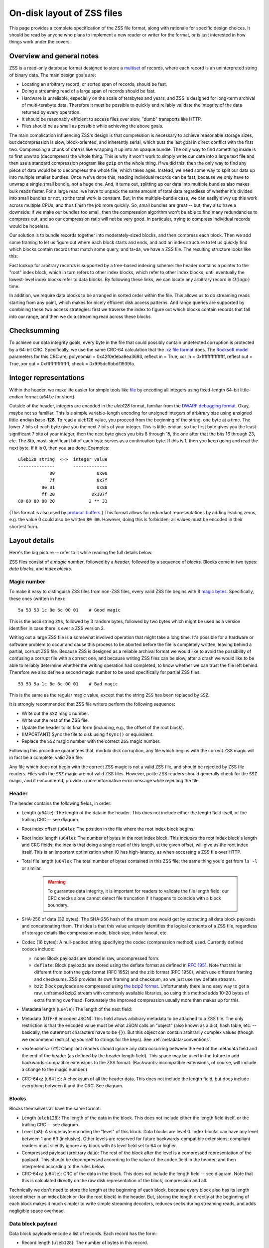 .. _format:

On-disk layout of ZSS files
===========================

This page provides a complete specification of the ZSS file format,
along with rationale for specific design choices. It should be read by
anyone who plans to implement a new reader or writer for the
format, or is just interested in how things work under the covers.

Overview and general notes
--------------------------

ZSS is a read-only database format designed to store a `multiset
<https://en.wikipedia.org/wiki/Multiset>`_ of records, where each
record is an uninterpreted string of binary data. The main design
goals are:

* Locating an arbitrary record, or sorted span of records, should be
  fast.
* Doing a streaming read of a large span of records should be fast.
* Hardware is unreliable, especially on the scale of terabytes and
  years, and ZSS is designed for long-term archival of multi-terabyte
  data. Therefore it must be possible to quickly and reliably validate
  the integrity of the data returned by every operation.
* It should be reasonably efficient to access files over slow, "dumb"
  transports like HTTP.
* Files should be as small as possible while achieving the above
  goals.

The main complication influencing ZSS's design is that compression is
necessary to achieve reasonable storage sizes, but decompression is
slow, block-oriented, and inherently serial, which puts the last goal
in direct conflict with the first two. Compressing a chunk of data is
like wrapping it up into an opaque bundle. The only way to find
something inside is to first unwrap (decompress) the whole thing. This
is why it won't work to simply write our data into a large text file
and then use a standard compression program like ``gzip`` on the whole
thing. If we did this, then the only way to find any piece of data
would be to decompress the whole file, which takes ages. Instead, we
need some way to split our data up into multiple smaller bundles. Once
we've done this, reading individual records can be fast, because we
only have to unwrap a single small bundle, not a huge one. And, it
turns out, splitting up our data into multiple bundles also makes bulk
reads faster. For a large read, we have to unpack the same amount of
total data regardless of whether it's divided into small bundles or
not, so the total work is constant. But, in the multiple-bundle case,
we can easily divvy up this work across multiple CPUs, and thus finish
the job more quickly. So, small bundles are great -- but, they also
have a downside: if we make our bundles too small, then the
compression algorithm won't be able to find many redundancies to
compress out, and so our compression ratio will not be very good. In
particular, trying to compress individual records would be hopeless.

Our solution is to bundle records together into moderately-sized
blocks, and then compress each block. Then we add some framing to let
us figure out where each block starts and ends, and add an index
structure to let us quickly find which blocks contain records that
match some query, and ta-da, we have a ZSS file. The resulting
structure looks like this:

.. image:: /figures/format-overview.*
   :width: 100%

Fast lookup for arbitrary records is supported by a tree-based
indexing scheme: the header contains a pointer to the "root" index
block, which in turn refers to other index blocks, which refer to
other index blocks, until eventually the lowest-level index blocks
refer to data blocks. By following these links, we can locate any
arbitrary record in :math:`O(\log n)` time.

In addition, we require data blocks to be arranged in sorted order
within the file. This allows us to do streaming reads starting from
any point, which makes for nicely efficient disk access patterns. And
range queries are supported by combining these two access strategies:
first we traverse the index to figure out which blocks contain records
that fall into our range, and then we do a streaming read across these
blocks.

Checksumming
------------

To achieve our data integrity goals, every byte in the file that could
possibly contain undetected corruption is protected by a 64-bit
CRC. Specifically, we use the same CRC-64 calculation that the `.xz
file format <http://tukaani.org/xz/xz-file-format.txt>`_ does. The
`Rocksoft model <http://www.ross.net/crc/crcpaper.html>`_ parameters
for this CRC are: polynomial = 0x42f0e1eba9ea3693, reflect in = True,
xor in = 0xffffffffffffffff, reflect out = True, xor out =
0xffffffffffffffff, check = 0x995dc9bbdf1939fa.

.. _integer-representations:

Integer representations
-----------------------

Within the header, we make life easier for simple tools like `file
<https://en.wikipedia.org/wiki/File_%28command%29>`_ by encoding all
integers using fixed-length 64-bit little-endian format (``u64le`` for
short).

Outside of the header, integers are encoded in the *uleb128* format,
familiar from the `DWARF debugging format
<https://en.wikipedia.org/wiki/DWARF>`_. Okay, maybe not so
familiar. This is a simple variable-length encoding for unsigned
integers of arbitrary size using **u**\nsigned **l**\ittle-**e**\ndian
**b**\ase-**128**. To read a uleb128 value, you proceed from the
beginning of the string, one byte at a time. The lower 7 bits of each
byte give you the next 7 bits of your integer. This is little-endian,
so the first byte gives you the least-significant 7 bits of your
integer, then the next byte gives you bits 8 through 15, the one after
that the bits 16 through 23, etc. The 8th, most-significant bit of
each byte serves as a continuation byte. If this is 1, then you keep
going and read the next byte. If it is 0, then you are
done. Examples::

  uleb128 string  <->  integer value
  --------------       -------------
              00                0x00
              7f                0x7f
           80 01                0x80
           ff 20              0x107f
  80 80 80 80 20             2 ** 33

(This format is also used by `protocol buffers
<https://en.wikipedia.org/wiki/Protocol_Buffers>`_.) This format
allows for redundant representations by adding leading zeros, e.g. the
value 0 could also be written ``80 00``. However, doing this is
forbidden; all values must be encoded in their shortest form.

Layout details
--------------

Here's the big picture -- refer to it while reading the full details
below.

.. image:: /figures/format-details.*
   :width: 100%

ZSS files consist of a *magic number*, followed by a *header*, followed by
a sequence of *blocks*. Blocks come in two types: *data blocks*, and
*index blocks*.

.. _magic-numbers:

Magic number
''''''''''''

To make it easy to distinguish ZSS files from non-ZSS files, every
valid ZSS file begins with 8 `magic bytes
<https://en.wikipedia.org/wiki/File_format#Magic_number>`_. Specifically,
these ones (written in hex)::

  5a 53 53 1c 8e 6c 00 01    # Good magic

This is the ascii string ``ZSS``, followed by 3 random bytes,
followed by two bytes which might be used as a version identifier in
case there is ever a ZSS version 2.

Writing out a large ZSS file is a somewhat involved operation that
might take a long time. It's possible for a hardware or software
problem to occur and cause this process to be aborted before the file
is completely written, leaving behind a partial, corrupt ZSS
file. Because ZSS is designed as a reliable archival format we would
like to avoid the possibility of confusing a corrupt file with a
correct one, and because writing ZSS files can be slow, after a crash
we would like to be able to reliably determine whether the writing
operation had completed, to know whether we can trust the file left
behind. Therefore we also define a second magic number to be used
specifically for partial ZSS files::

  53 53 5a 1c 8e 6c 00 01    # Bad magic

This is the same as the regular magic value, except that the string
``ZSS`` has been replaced by ``SSZ``.

It is strongly recommended that ZSS file writers perform the following
sequence:

* Write out the ``SSZ`` magic number.
* Write out the rest of the ZSS file.
* Update the header to its final form (including, e.g., the offset of
  the root block).
* (IMPORTANT) Sync the file to disk using ``fsync()`` or equivalent.
* Replace the ``SSZ`` magic number with the correct ``ZSS`` magic
  number.

Following this procedure guarantees that, modulo disk corruption, any
file which begins with the correct ZSS magic will in fact be a
complete, valid ZSS file.

Any file which does not begin with the correct ZSS magic is not a
valid ZSS file, and should be rejected by ZSS file readers. Files with
the ``SSZ`` magic are not valid ZSS files. However, polite ZSS readers
should generally check for the ``SSZ`` magic, and if encountered,
provide a more informative error message while rejecting the file.


.. _format-header:

Header
''''''

The header contains the following fields, in order:

* Length (``u64le``): The length of the data in the header. This does
  not include either the length field itself, or the trailing CRC --
  see diagram.

* Root index offset (``u64le``): The position in the file where the
  root index block begins.

* Root index length (``u64le``): The number of bytes in the root index
  block. This *includes* the root index block's length and CRC fields;
  the idea is that doing a single read of this length, at the given
  offset, will give us the root index itself. This is an important
  optimization when IO has high-latency, as when accessing a ZSS file
  over HTTP.

* Total file length (``u64le``): The total number of bytes contained
  in this ZSS file; the same thing you'd get from ``ls -l`` or
  similar.

   .. warning:: To guarantee data integrity, it is important for
      readers to validate the file length field; our CRC checks alone
      cannot detect file truncation if it happens to coincide with a
      block boundary.

* SHA-256 of data (32 bytes): The SHA-256 hash of the stream one would
  get by extracting all data block payloads and concatenating
  them. The idea is that this value uniquely identifies the logical
  contents of a ZSS file, regardless of storage details like
  compression mode, block size, index fanout, etc.

* Codec (16 bytes): A null-padded string specifying the codec
  (compression method) used. Currently defined codecs include:

  * ``none``: Block payloads are stored in raw, uncompressed form.

  * ``deflate``: Block payloads are stored using the deflate format as
    defined in `RFC 1951 <https://tools.ietf.org/html/rfc1951>`_. Note
    that this is different from both the gzip format (RFC 1952) and
    the zlib format (RFC 1950), which use different framing and
    checksums. ZSS provides its own framing and checksum, so we just
    use raw deflate streams.

  * ``bz2``: Block payloads are compressed using `the bzip2 format
    <https://en.wikipedia.org/wiki/Bzip2>`_. Unfortunately there is no
    easy way to get a raw, unframed bzip2 stream with commonly
    available libraries, so using this method adds 10-20 bytes of
    extra framing overhead. Fortunately the improved compression
    usually more than makes up for this.

* Metadata length (``u64le``): The length of the next field:

* Metadata (UTF-8 encoded JSON): This field allows arbitrary metadata
  to be attached to a ZSS file. The only restriction is that the
  encoded value must be what JSON calls an "object" (also known as a
  dict, hash table, etc. -- basically, the outermost characters have
  to be ``{}``). But this object can contain arbitrarily complex
  values (though we recommend restricting yourself to strings for the
  keys). See :ref:`metadata-conventions`.

* <extensions> (??): Compliant readers should ignore any data
  occurring between the end of the metadata field and the end of the
  header (as defined by the header length field). This space may be
  used in the future to add backwards-compatible extensions to the ZSS
  format. (Backwards-incompatible extensions, of course, will include
  a change to the magic number.)

* CRC-64xz (``u64le``): A checksum of all the header data. This does
  not include the length field, but does include everything between it
  and the CRC. See diagram.

Blocks
''''''

Blocks themselves all have the same format:

* Length (``uleb128``): The length of the data in the block. This does
  not include either the length field itself, or the trailing CRC --
  see diagram.

* Level (``u8``): A single byte encoding the "level" of this
  block. Data blocks are level 0. Index blocks can have any level
  between 1 and 63 (inclusive). Other levels are reserved for future
  backwards-compatible extensions; compliant readers must silently
  ignore any block with its level field set to 64 or higher.

* Compressed payload (arbitrary data): The rest of the block after the
  level is a compressed representation of the payload. This should be
  decompressed according to the value of the codec field in the
  header, and then interpreted according to the rules below.

* CRC-64xz (``u64le``): CRC of the data in the block. This does not
  include the length field -- see diagram. Note that this is
  calculated directly on the raw disk representation of the block,
  compression and all.

Technically we don't need to store the length at the beginning of each
block, because every block also has its length stored either in an
index block or (for the root block) in the header. But, storing the
length directly at the beginning of each block makes it much simpler
to write simple streaming decoders, reduces seeks during streaming
reads, and adds negligible space overhead.

Data block payload
''''''''''''''''''

Data block payloads encode a list of records. Each record has the
form:

* Record length (``uleb128``): The number of bytes in this record.

* Record contents (arbitrary data): That many bytes of data, making up
  the contents of this record.

Then this is repeated as many times as you want.

Every data block must contain at least one record.

Index block payload
'''''''''''''''''''

Index block payloads encode a list of references to other index or
data blocks.

Each index payload entry has the form:

* Key length (``uleb128``): The number of bytes in the "key".

* Key value (arbitrary data): That many bytes of data, making up the
  "key" for the pointed-to block. (See below for the invariants this
  key must satisfy.)

* Block offset (``uleb128``): The file offset at which the pointed-to
  block is located.

* Block length (``uleb128``): The length of the pointed-to block. This
  *includes* the root index block's length and CRC fields; the idea is
  that doing a single read of this length, a the given offset, will
  give us the root index itself. This is an important optimization
  when IO has high-latency, as when accessing a ZSS file over HTTP.

Then this is repeated as many times as you want.

Every key block must contain at least one entry.

Key invariants
--------------

All comparisons here use ASCIIbetical order, i.e., lexicographic
comparisons on raw byte values, as returned by ``memcmp()``.

We require:

* The records in each data block payload must be listed in sorted order.

* If data block A occurs earlier in the file (at a lower offset) than
  data block B, then all records in A must be less-than-or-equal-to
  all records in B.

* Every block, except for the root block, is referenced by exactly one
  index block.

* An index block of level :math:`n` must only reference blocks of
  level :math:`n - 1`. (Data blocks are considered to have level 0.)

* The keys in each index block payload must occur in sorted order.

* To every block, we assign a span of records as follows: data blocks
  span the records they contain. Index blocks span all the records
  that are spanned by the blocks that they point to
  (recursively). Given this definition, we can state the key invariant
  for index blocks: every index key must be less-than-or-equal-to the
  *first* record which is spanned by the pointed-to block, and must be
  greater-than-or-equal-to all records which come before this record.

  .. note:: According to this definition, it is always legal to simply
     take the first record spanned by a block, and use that for its
     key. But we do not guarantee this; advanced implementations might
     take advantage of this flexibility to choose shorter keys that are
     just long enough to satisfy the invariant above. (In particular,
     there's nothing in ZSS stopping you from having large individual
     records, up into the megabyte range and beyond, and in this case
     you might well prefer not to copy the whole record into the index
     block.)

Notice that all invariants use non-strict inequalities; this is
because the same record might occur multiple times in different
blocks, making strict inequalities impossible to guarantee.

Notice also that there is no requirement about where index blocks
occur in the file, though in general each index will occur after the
blocks it points to, because unless you are very clever you can't
write an index block until you know the pointed-to blocks' disk
offsets.
